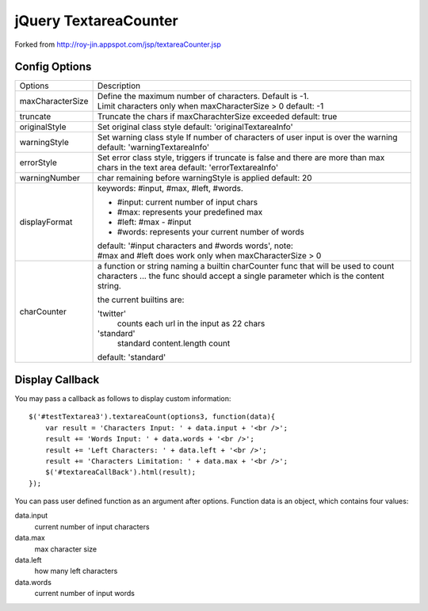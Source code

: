 jQuery TextareaCounter
======================

.. image:: https://travis-ci.org/LeadSift/jquery-textareaCounter.png
   :target: https://travis-ci.org/LeadSift/jquery-textareaCounter

Forked from http://roy-jin.appspot.com/jsp/textareaCounter.jsp 


Config Options
--------------

+-------------------+-----------------------------------------------------------+
| Options           | Description                                               |
+-------------------+-----------------------------------------------------------+ 
| maxCharacterSize  | Define the maximum number of characters. Default is -1.   |
|                   | Limit characters only when maxCharacterSize > 0           |
|                   | default: -1                                               |
+-------------------+-----------------------------------------------------------+ 
| truncate          | Truncate the chars if maxCharachterSize exceeded          |
|                   | default: true                                             |
+-------------------+-----------------------------------------------------------+ 
| originalStyle     | Set original class style                                  |
|                   | default: 'originalTextareaInfo'                           |
+-------------------+-----------------------------------------------------------+ 
| warningStyle      | Set warning class style                                   |
|                   | If number of characters of user input is over the warning |
|                   | default: 'warningTextareaInfo'                            |
+-------------------+-----------------------------------------------------------+ 
| errorStyle        | Set error class style, triggers if truncate is false      |
|                   | and there are more than max chars in the text area        |
|                   | default: 'errorTextareaInfo'                              |
+-------------------+-----------------------------------------------------------+ 
| warningNumber     | char remaining before warningStyle is applied             |
|                   | default: 20                                               |
+-------------------+-----------------------------------------------------------+ 
| displayFormat     | keywords: #input, #max, #left, #words.                    |
|                   |                                                           |
|                   | * #input: current number of input chars                   |
|                   | * #max: represents your predefined max                    |
|                   | * #left: #max - #input                                    |
|                   | * #words: represents your current number of words         |
|                   |                                                           |
|                   | default: '#input characters and #words words', note:      |
|                   | #max and #left does work only when maxCharacterSize > 0   |
+-------------------+-----------------------------------------------------------+ 
| charCounter       | a function or string naming a builtin charCounter func    |
|                   | that will be used to count characters ... the func should |
|                   | accept a single parameter which is the content string.    |
|                   |                                                           |
|                   | the current builtins are:                                 |
|                   |                                                           |
|                   | 'twitter'                                                 |
|                   |     counts each url in the input as 22 chars              |
|                   |                                                           |
|                   | 'standard'                                                |
|                   |     standard content.length count                         |
|                   |                                                           |
|                   | default: 'standard'                                       |
+-------------------+-----------------------------------------------------------+ 


Display Callback
----------------

You may pass a callback as follows to display custom information::

    $('#testTextarea3').textareaCount(options3, function(data){   
        var result = 'Characters Input: ' + data.input + '<br />';   
        result += 'Words Input: ' + data.words + '<br />';   
        result += 'Left Characters: ' + data.left + '<br />';   
        result += 'Characters Limitation: ' + data.max + '<br />';   
        $('#textareaCallBack').html(result);   
    });   

You can pass user defined function as an argument after options.  
Function data is an object, which contains four values:  

data.input
    current number of input characters 

data.max
    max character size 

data.left
    how many left characters 

data.words
    current number of input words 
